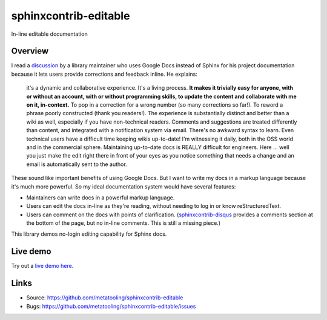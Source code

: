 ======================
sphinxcontrib-editable
======================

.. image:: https://travis-ci.org/metatooling/sphinxcontrib-editable.svg?branch=master
    :target: https://travis-ci.org/metatooling/sphinxcontrib-editable

In-line editable documentation

Overview
--------

I read a `discussion
<https://groups.google.com/d/msg/ledger-cli/u648SA1o-Ek/j8cSvPNkCwAJ>`__ by a
library maintainer who uses Google Docs instead of Sphinx for his project
documentation because it lets users provide corrections and feedback inline. He
explains:

    it's a dynamic and collaborative experience. It's a living process. **It
    makes it trivially easy for anyone, with or without an account, with or
    without programming skills, to update the content and collaborate with me
    on it, in-context.** To pop in a correction for a wrong number (so many
    corrections so far!). To reword a phrase poorly constructed (thank you
    readers!). The experience is substantially distinct and better than a wiki
    as well, especially if you have non-technical readers. Comments and
    suggestions are treated differently than content, and integrated with a
    notification system via email. There's no awkward syntax to learn. Even
    technical users have a difficult time keeping wikis up-to-date! I'm
    witnessing it daily, both in the OSS world and in the commercial sphere.
    Maintaining up-to-date docs is REALLY difficult for engineers. Here ...
    well you just make the edit right there in front of your eyes as you notice
    something that needs a change and an email is automatically sent to the
    author.


These sound like important benefits of using Google Docs. But I want to write
my docs in a markup language because it's much more powerful. So my ideal
documentation system would have several features:

* Maintainers can write docs in a powerful markup language.
* Users can edit the docs in-line as they're reading, without needing to log in
  or know reStructuredText.
* Users can comment on the docs with points of clarification.
  (`sphinxcontrib-disqus <https://robpol86.github.io/sphinxcontrib-disqus/>`__
  provides a comments section at the bottom of the page, but no in-line
  comments. This is still a missing piece.)

This library demos no-login editing capability for Sphinx docs.


Live demo
----------

Try out a `live demo here <https://editable-docs-demo.readthedocs.io/en/latest/usage.html>`__.



Links
-----

- Source: https://github.com/metatooling/sphinxcontrib-editable
- Bugs: https://github.com/metatooling/sphinxcontrib-editable/issues
